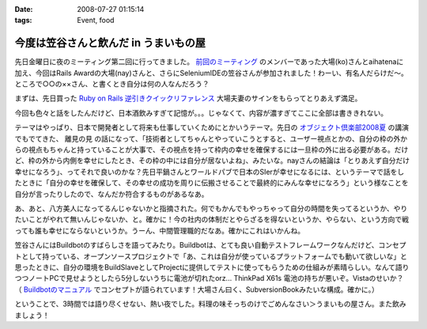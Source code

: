 :date: 2008-07-27 01:15:14
:tags: Event, food

=================================================
今度は笠谷さんと飲んだ in うまいもの屋
=================================================

先日金曜日に夜のミーティング第二回に行ってきました。 `前回のミーティング`_ のメンバーであった大場(ko)さんとaihatenaに加え、今回はRails Awardの大場(nay)さんと、さらにSeleniumIDEの笠谷さんが参加されました！わーい、有名人だらけだ～。ところで○○の××さん、と書くとき自分は何の人なんだろう？

まずは、先日買った `Ruby on Rails 逆引きクイックリファレンス`_ 大場夫妻のサインをもらってとりあえず満足。

今回も色々と話をしたんだけど、日本酒飲みすぎて記憶が。。。じゃなくて、内容が濃すぎてここに全部は書ききれない。

テーマはやっぱり、日本で開発者として将来も仕事していくためにとかいうテーマ。先日の `オブジェクト倶楽部2008夏`_ の講演でもでてきた、 ``離見の見`` の話になって、「技術者としてちゃんとやっていこうとすると、ユーザー視点とかの、自分の枠の外からの視点もちゃんと持っていることが大事で、その視点を持って枠内の幸せを確保するには一旦枠の外に出る必要がある。だけど、枠の外から内側を幸せにしたとき、その枠の中には自分が居ないよね」、みたいな。nayさんの結論は「とりあえず自分だけ幸せになろう」、ってそれで良いのかな？先日平鍋さんとワールドパブで日本のSIerが幸せになるには、というテーマで話をしたときに「自分の幸せを確保して、その幸せの成功を周りに伝搬させることで最終的にみんな幸せになろう」という様なことを自分が言ったりしたので、なんだか符合するものがあるなあ。

あ、あと、八方美人になってるんじゃないかと指摘された。何でもかんでもやっちゃって自分の時間を失ってるというか、やりたいことがやれて無いんじゃないか、と。確かに！今の社内の体制だとやらざるを得ないというか、やらない、という方向で戦っても誰も幸せにならないというか。うーん、中間管理職的だなあ。確かにこれはいかんね。

笠谷さんにはBuildbotのすばらしさを語ってみたり。Buildbotは、とても良い自動テストフレームワークなんだけど、コンセプトとして持っている、オープンソースプロジェクトで「あ、これは自分が使っているプラットフォームでも動いて欲しいな」と思ったときに、自分の環境をBuildSlaveとしてProjectに提供してテストに使ってもらうための仕組みが素晴らしい。なんて語りつつノートPCで見せようとしたら5分しないうちに電池が切れたorz... ThinkPad X61s 電池の持ちが悪いぞ。Vistaのせいか？ （ `Buildbotのマニュアル`_ でコンセプトが語られています！大場さん曰く、SubversionBookみたいな構成。確かに。）

ということで、3時間では語り尽くせない、熱い夜でした。料理の味そっちのけでごめんなさい＞うまいもの屋さん。また飲みましょう！

.. _`Ruby on Rails 逆引きクイックリファレンス`: http://www.freia.jp/taka/blog/597
.. _`前回のミーティング`: http://www.freia.jp/taka/blog/569
.. _`オブジェクト倶楽部2008夏`: http://www.freia.jp/taka/blog/593
.. _`Buildbotのマニュアル`: http://svn.freia.jp/open/buildbot/docs/buildbot.html


.. :extend type: text/html
.. :extend:



.. :comments:
.. :comment id: 2008-07-27.8741877665
.. :title: Re:今度は笠谷さんと飲んだ in うまいもの屋
.. :author: voluntas
.. :date: 2008-07-27 12:37:55
.. :email: 
.. :url: 
.. :body:
.. buildbot の清水川さんでイイと思います:-)
.. 
